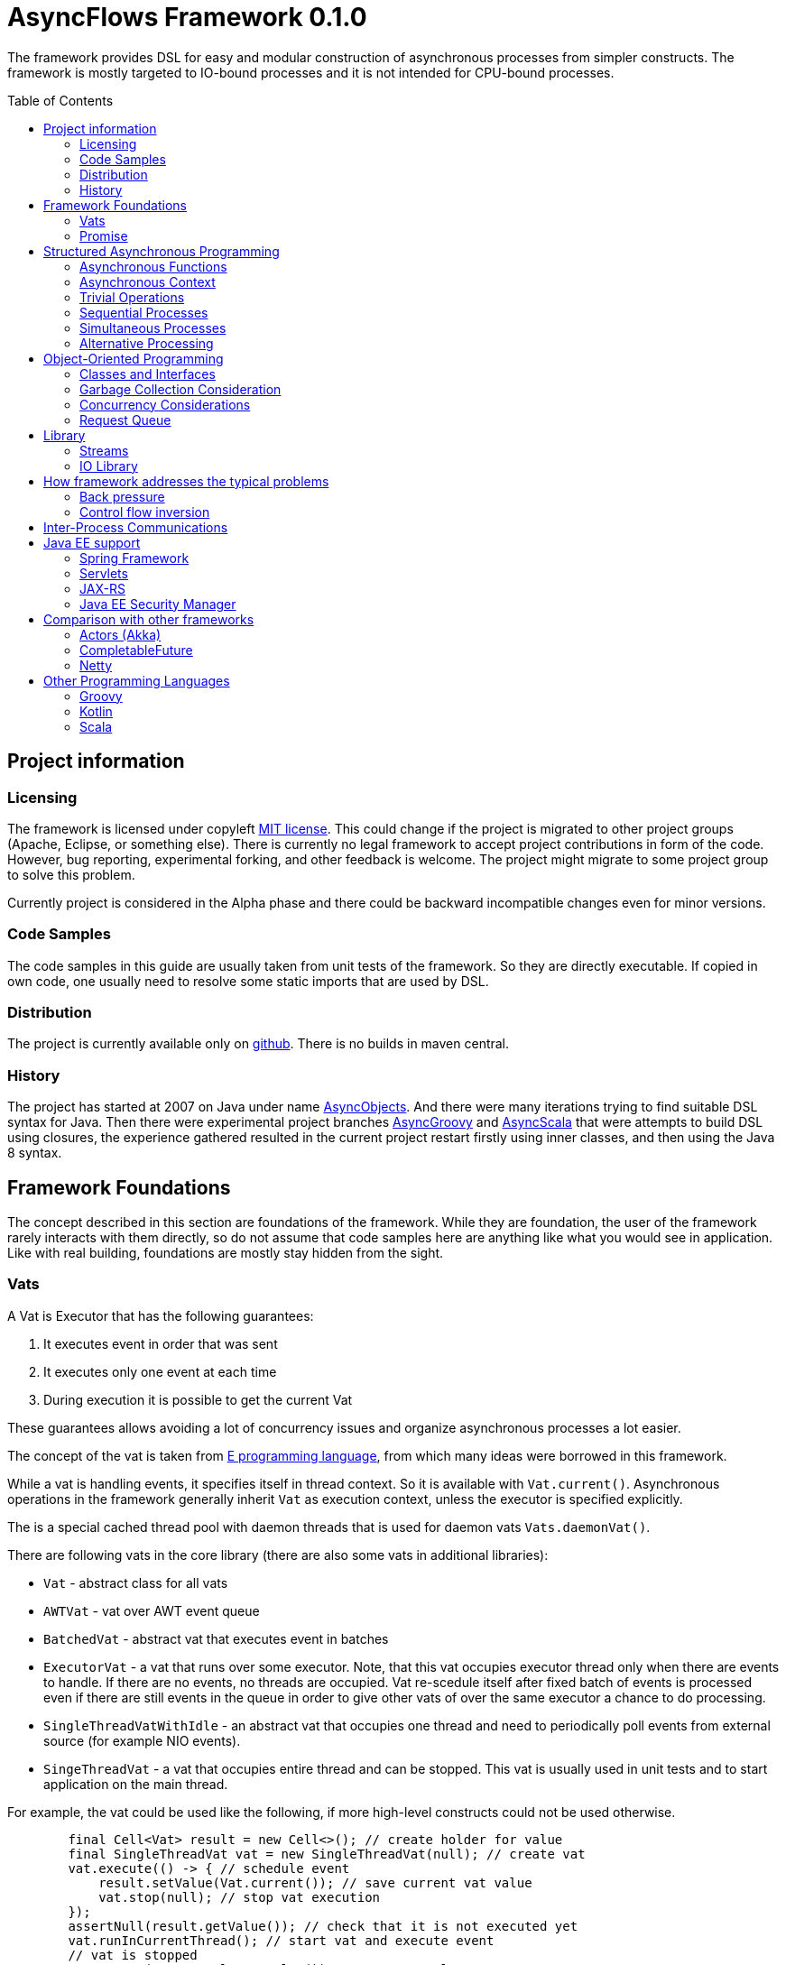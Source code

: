= AsyncFlows Framework 0.1.0
:toc:
:toc-placement!:

The framework provides DSL for easy and modular construction of asynchronous processes from simpler constructs.
The framework is mostly targeted to IO-bound processes and it is not intended for CPU-bound processes.

toc::[]

== Project information
=== Licensing

The framework is licensed under copyleft link:LICENSE.txt[MIT license]. This could change if the project
is migrated to other project groups (Apache, Eclipse, or something else). There is currently no legal
framework to accept project contributions in form of the code. However, bug reporting, experimental
forking, and other feedback is welcome. The project might migrate to some project group to solve this
problem.

Currently project is considered in the Alpha phase and there could be backward incompatible changes
even for minor versions.

=== Code Samples

The code samples in this guide are usually taken from unit tests of the framework. So they are directly
executable. If copied in own code, one usually need to resolve some static imports that are used by DSL.

=== Distribution

The project is currently available only on https://github.com/const/asyncflows[github].
There is no builds in maven central.

=== History

The project has started at 2007 on Java under name http://asyncobjects.sourceforge.net/[AsyncObjects].
And there were many iterations trying to find suitable DSL syntax for Java. Then there were experimental
project branches https://sourceforge.net/p/asyncobjects/asyncgroovy/ci/master/tree/[AsyncGroovy] and
https://sourceforge.net/p/asyncobjects/asyncscala/ci/master/tree/[AsyncScala] that were attempts
to build DSL using closures, the experience gathered resulted in the current project restart firstly
using inner classes, and then using the Java 8 syntax.

== Framework Foundations

The concept described in this section are foundations of the framework.
While they are foundation, the user of the framework rarely interacts 
with them directly, so do not assume that code samples here are anything
like what you would see in application. Like with real building,
foundations are mostly stay hidden from the sight. 

=== Vats

A Vat is Executor that has the following guarantees:

1. It executes event in order that was sent
2. It executes only one event at each time
3. During execution it is possible to get the current Vat

These guarantees allows avoiding a lot of concurrency issues and organize
asynchronous processes a lot easier.

The concept of the vat is taken from http://www.e-elang.org[E programming language], from which
many ideas were borrowed in this framework.

While a vat is handling events, it specifies itself in thread context. So it is available with `Vat.current()`. 
Asynchronous operations in the framework generally inherit `Vat` as execution context, unless the executor 
is specified explicitly.

The is a special cached thread pool with daemon threads that is used for daemon vats `Vats.daemonVat()`.

There are following vats in the core library (there are also some vats in additional libraries):

* `Vat` - abstract class for all vats
* `AWTVat` - vat over AWT event queue
* `BatchedVat` - abstract vat that executes event in batches
* `ExecutorVat` - a vat that runs over some executor. Note, that this vat occupies executor thread only when there
  are events to handle. If there are no events, no threads are occupied. Vat re-scedule itself after fixed batch 
  of events is processed even if there are still events in the queue in order to give other vats of over 
  the same executor a chance to do processing.
* `SingleThreadVatWithIdle` - an abstract vat that occupies one thread and need to periodically poll events 
  from external source (for example NIO events).
* `SingeThreadVat` - a vat that occupies entire thread and can be stopped. This vat is usually used in unit tests
  and to start application on the main thread.

For example, the vat could be used like the following, if more high-level constructs could not be used otherwise.  
```java
        final Cell<Vat> result = new Cell<>(); // create holder for value
        final SingleThreadVat vat = new SingleThreadVat(null); // create vat
        vat.execute(() -> { // schedule event
            result.setValue(Vat.current()); // save current vat value
            vat.stop(null); // stop vat execution
        });
        assertNull(result.getValue()); // check that it is not executed yet
        vat.runInCurrentThread(); // start vat and execute event
        // vat is stopped
        assertSame(vat, result.getValue()); // get vat value
```  

It is rarely needed to use vat directly. The typical cases are:
* Application setup
* Library or framework code

==== Default Vat

When an asynchronous context is needed, but it is not clear whether the current thread has one,
It is possible to use `Vat.defaultVat()` method, that return current vat, if it is present, 
or new daemon vat if it is not present. Differently from JDK, the default is a daemon vat instead 
for ForkJoin pool, because the framework is oriented on interaction with external services 
(that could block threads in some cases) rather than for CPU-bound computations.

=== Promise

`Promise` is similar in role to `CompletableFuture` that provides additional restrictions compared with 
`CompletableFuture`. It does not support `get()` operation directly to discourage it, and it does not 
permit changing result in midway.

A `Promise` could be wrapped into `CompletableFuture` and it could be created from any `CompletableStage` 
(including `CompletableFuture`), when it is needed to integrate with external services. Operations on 
`Promise` are created to encourage correct usage of it.

The promise outcome is represented by `Outcome` class that has `Failure` and `Success` subclasses.
If promise is not resolved, its outcome is null.

Linked with promise is `AResolver` interface, that could act as a listener to the promise, and also to specify 
outcome for `Promise`. Only other way to specify outcome for promise is to pass it to the constructor of promise.

There are three versions of method that adds listener to promise:

* `listenSync(AResolver)` - adds listener for `Promise` that is notified in the execution context 
  where promise is resolved. This method should be only used, if listener already has appropriate
  synchronizations or asynchronous event delivery implemented (for example, a resolver for other promise). 
* `listen(AResolver, Executor)` - adds listener for `Promise` that is notified in the context of executor.
* `listen(AResolver)` - adds listener for `Promise` that is notified in the context of default executor 
  where listener is registered.
  
There are also some utility methods on the promise that help its usage and contain some optimizations.

* `flatMap` - converts value when promise is successful with `AFunction` 
* `flatMapOutcome` - converts outcome when promise is resolved with `AFunction` 
* `map` - converts value when promise is successful with `Function`
* `mapOutcome` - converts outcome when promise is resolved with `Function` 

There are few more utility methods.

These functions are executed immediately, if result is available and with default execution context. 

The lambdas passed to these methods are executed in default execution context.

== Structured Asynchronous Programming

The core concept of the framework is asynchronous operation. *Asynchronous operation* is a sequence 
of logically grouped execution of the events in some events loops that that finish with
some outcome (or just finish for one-way operations).

Asynchronous operators are static methods that usually return `Promise` and start with prefix `a` 
(for example `aValue`). The operations are supposed to be imported using static import to form a DSL
in the programming language.

The structured programming constructs are inspired by combining ideas from two sources:

* http://www.e-elang.org[E programming language]
* https://en.wikipedia.org/wiki/Occam_(programming_language)[Occam programming language]

=== Asynchronous Functions

Most of operators expect lambdas are arguments. These function interfaces are located at package
`org.asyncflows.core.function`. These functions return `Promise`.

* `ASupplier` - the suppler interface (analog of `Supplier`)
* `AFunction` - the single argument function interface (analog of `Function`) 
* `AFunction2` - the two argument function interface (analog of `BiFunction`)
* `AFunction3` - the three argument function interface
* `AFunction4` - the four argument function interface

=== Asynchronous Context

While much of the framework functionality is able to work w/o current vat, it is best to provide a context
vat. The most simple way to do so is using AsyncContext class to create temporary local context to implement
some operation.

```java
Integer i = doAsync(() -> aValue(42));
assertEquals(42, i);
``` 
The operation above creates `SingeThreadedVat`, run it on current thread, and then stops vat when `CompletableStage`
is done with success or failure. If it is done with success, operation exits with value, otherwise it throws
`AsyncExecutionException`.

=== Trivial Operations

Trivial operations are just different way to construct promise. Generally, the code should not need to create
promise directly, except for few DSL cases. Use promise construction operation instead. All these trivial
operations are implemented in `Promise` class as they are mostly factory methods for it.

```java
aValue(42) // resolved promise that holds specified value
aFailure(new NullPointerException) // failed promise
aNull() // promise holding null
aVoid() // null promise with Void type.
aTrue() // promise holding true
aFalse() // promise holding false
aResolver(r -> r.accept(null, new NullPointerException())) // return promise, and to some things with resolver in body
aNow(()->aValue(a * b)) // evaluate body and return promise (if body failed, return failed promise)
aLater(()->aValue(a * b)) // evaluate on later turn in default vat
aLater(vat, ()->aValue(a * b)) // evaluate on later turn in the specified vat
aNever() // the process that never ends
```

Note, `aNow` looks like useless operation, but it is actually used quite often. In many cases when constructing
asynchronous operations, throwing an error is not acceptable behaviour because some listeners are not added
and so on.

=== Sequential Processes

All sequential controls method now require that they should be running in the context of the vat.

==== aSeq Operator

The operator `aSeq` is basic way ot organize actions sequentially.
This operator is basically builder for sequential action. The building process starts with the initial 
action provided as `ASupplier`. Then it is continued with the following methods:

* `map(AFunction<T, N>)` - map the current result using provided function. The action is executed only 
  if previous action was success. 
* `thenDo(ASupplier<N>)` - discard the result and execute action instead. This method is useful if 
  the current result is not needed (for example it is of type Void).
* `failed(AFunction<T, AThrowable>)` - if one of previous actions failed, this method is executed, otherwise 
  it is skipped. There might be more than one `failed(...)` method in the chain.
* `mapOutcome(AFunction<N, Outcome<T>)` - this method is always invoked after block, it maps outcome of operation
  (whether if is failure or success). This method is combination of `failed()` and `map()`.
* `listen(AResolver<T>)` - this is an utility callback is that used mostly for debugging purposes. This operation
  could not be last.
  It just adds listener to promise returned from previous operations. 
* `finallyDo(ASupplier<Void>)` - this method is always invoked after block, it acts like finally clause in Java 
  try statement. It should be used mostly for clean up. This statement should be always last, and it terminates
  building process.
* `finish()` - finish building and start process. 

The following test demonstrate its usage:
```java
        final ArrayList<Integer> list = new ArrayList<>();
        final int rc = doAsync(() ->
                aSeq(() -> {
                    list.add(1);
                    return aValue(1);
                }).map(value -> {
                    list.add(value + 1);
                    throw new IllegalStateException();
                }).thenDo(() -> {
                    // never called
                    list.add(-1);
                    return aValue(-1);
                }).failed(value -> {
                    assertEquals(IllegalStateException.class, value.getClass());
                    list.add(3);
                    return aValue(42);
                }).finallyDo(() -> {
                    list.add(4);
                    return aVoid();
                }));
        assertEquals(42, rc);
        assertEquals(Arrays.asList(1, 2, 3, 4), list);
```

There are also the following suffixes possible:
* `Last` - the function is combination of function w/o suffix, and `finish()` operation.    


==== Simple Loops

The simplest loop is `aSeqWhile`. This loop is executed while its body returns true.
```java
        final int rc = doAsync(() -> {
            final int[] sum = new int[1];
            final int[] current = new int[1];
            return aSeqWhile(() -> {
                sum[0] += current[0];
                current[0]++;
                return aBoolean(current[0] <= 4);
            }).thenFlatGet(() -> aValue(sum[0]));
        });
        assertEquals(10, rc);
```

There is also the `Maybe` type in the framework that represent the optional value. Differently from Java `Optional`,
the `Maybe` type could hold any value including null value. It also could be serialized, passed as parameter etc.

It is possible to iterate until the value is available with this aSeqUntilValue loop.

```java
        final int rc = doAsync(() -> {
            final int[] sum = new int[1];
            final int[] current = new int[1];
            return aSeqUntilValue(() -> {
                sum[0] += current[0];
                current[0]++;
                return current[0] <= 4 ? aMaybeEmpty() : aMaybeValue(sum[0]);
            });
        });
        assertEquals(10, rc);
```

==== Collections Loops

It is possible to iterate over collections using iterator^

```java
        final int rc = doAsync(() -> {
            final int[] sum = new int[1];
            return aSeqForUnit(Arrays.asList(0, 1, 2, 3, 4), value -> {
                sum[0] += value;
                return aTrue();
            }).thenFlatGet(() -> aValue(sum[0]));
        });
        assertEquals(10, rc);
```

It is also possible to supply iteration values to collector, but in that case it is not possible
to abort the loop:

```java
        final int rc = doAsync(() ->
                aSeqForCollect(Stream.of(1, 2, 3, 4),
                        e -> aValue(e + 1),
                        Collectors.summingInt((Integer e) -> e))
        );
        assertEquals(14, rc);
```


The more advanced collection processing could be done by the stream framework.

=== Simultaneous Processes

Sequential execution is not that interesting in asynchronous context. More interesting is case
when asynchronous operations overlap. And it could happen in the context of the same event loop.
AsyncFlows provides a number of methods to organize simultaneous asynchronous activity.

==== aAll Operator

The simplest form is aAll operator. The operator starts all its branches on the current vat
on the current turn and executes `map(...)` operation when all branches are finished. If some branch
thrown exception, the operator throws an error, but it will still wait for all branches to complete.

```java
        final Tuple2<String, Integer> rc = doAsync(() ->
                aAll(
                        () -> aValue("The answer")
                ).and(
                        () -> aLater(() -> aValue(42))
                ).map((a, b) -> aValue(Tuple2.of(a, b))));
        assertEquals(Tuple2.of("The answer", 42), rc);
```

It is possible to return tuple from all arguments directly using `Last` suffix on the last branch.

```java
        final Tuple2<String, Integer> rc = doAsync(() ->
                aAll(
                        () -> aValue("The answer")
                ).andLast(
                        () -> aLater(() -> aValue(42))
                ));
        assertEquals(Tuple2.of("The answer", 42), rc);
```

==== Processing Collections

Basic operation for iterating collection, streams, and iterators is `aAllForCollect` operators.

```java
        final int rc = doAsync(() ->
                aAllForCollect(Stream.of(1, 2, 3, 4),
                        e -> aValue(e + 1),
                        Collectors.summingInt((Integer e) -> e))
        );
        assertEquals(14, rc);
```
It process all branches in interleaving on the current event loop. Then summarize them 
using supplied collector.

The more advanced collection processing could be done by the stream framework.

==== Parallel Processes

If `aAll` is replaced with `aPar` in the previous section, then we will get parallel operations 
provided by the framework. By default, the each branch is executed on the own new daemon vat.
But is possible to customize execution by providing an implementation of ARunner interface.

```java
        final Tuple2<String, Integer> rc = doAsync(() ->
                aPar(
                        () -> aValue("The answer")
                ).and(
                        () -> aLater(() -> aValue(42))
                ).map((a, b) -> aValue(Tuple2.of(a, b))));
        assertEquals(Tuple2.of("The answer", 42), rc);
```

This is applicable to all other `aAll` operators. 

=== Alternative Processing

The alternative processing is done using `aAny` operator. This operator starts all branches on the current
turn and waits for for the first branch to complete with error or success. The `aAny` operator is intended 
for error handling and querying alternative sources of information.

```java
        int value = doAsync(() ->
                aAny(
                        () -> aLater(() -> aValue(1))
                ).orLast(
                        () -> aValue(2)
                )
        );
        assertEquals(2, value);
        try {
            doAsync(() ->
                    aAny(
                            () -> aLater(() -> aValue(1))
                    ).orLast(
                            () -> aFailure(new RuntimeException())
                    )
            );
            fail("Unreachable");
        } catch (AsyncExecutionException ex) {
            assertEquals(RuntimeException.class, ex.getCause().getClass());
        }
```
 
 
There is also execution mode that the `aAny` operator tries to wait for successful result if possible.

```java
        int value = doAsync(() ->
                aAny(true,
                        () -> aLater(() -> aValue(1))
                ).orLast(
                        () -> aFailure(new RuntimeException())
                )
        );
        assertEquals(1, value);
```

The other feature of aAny operator is handling of the branches that did not reach output of `aAny` operator.
This is important when the `aAny` operator opens resources that are required to be closed. Or when exceptions
from failed branches need to be logged.

The sample below demonstrates usage of `suppressed(...)` and `suppressedFailure(...)` that could be used to
receive the abandoned results.  

```java
        Tuple3<Integer, Throwable, Integer> t = doAsync(
                () -> {
                    Promise<Throwable> failure = new Promise<>();
                    Promise<Integer> suppressed = new Promise<>();
                    return aAll(
                            () -> aAny(true,
                                    () -> aLater(() -> aValue(1))
                            ).or(
                                    () -> aValue(2)
                            ).or(
                                    () -> aFailure(new RuntimeException())
                            ).suppressed(v -> {
                                notifySuccess(suppressed.resolver(), v);
                            }).suppressedFailureLast(ex -> {
                                notifySuccess(failure.resolver(), ex);
                            })
                    ).and(
                            () -> failure
                    ).andLast(
                            () -> suppressed
                    );
                }
        );
        assertEquals(2, t.getValue1().intValue());
        assertEquals(RuntimeException.class, t.getValue2().getClass());
        assertEquals(1, t.getValue3().intValue());

```

==== Fail-fast

The `FailFast` utility class is an application of the `aAny` operator.

In some cases it is needed to fail the entire process if some operation has failed.
For example, if one asynchronous operation has already failed, the related operations
need also fail.

For that purpose, framework contains FailFast utility class. The class monitor results
of operations.

Sometimes, an operation returns the resource that require cleanup (for example open connection).
In that case ignoring resource is not a valid option. For that purpose there is cleanup operation.

Let's consider a case when we have some consumer and some provider of values. For that purpose,
we will use queue components, that will be explained later in that guide. We will assume that provider
fail, so consumer might fail to receive expected value that would terminate processing. In that case,
we would like to consumer to fail as well. For example:

```java
        ArrayList<Integer> list = new ArrayList<>();
        doAsync(() -> {
            SimpleQueue<Integer> queue = new SimpleQueue<>();
            FailFast failFast = new FailFast();
            return aAll(
                    // () -> aSeqWhile(() -> queue.take().map(t -> {
                    () -> aSeqWhile(() -> failFast.run(queue::take).map(t -> {
                        if (t == null) {
                            return false;
                        } else {
                            list.add(t);
                            return true;
                        }
                    }))
            ).andLast(
                    () -> aSeq(
                            () -> queue.put(1)
                    ).thenDo(
                            () -> queue.put(2)
                    ).thenDo(
                            // pause
                            () -> aSeqForUnit(rangeIterator(1, 10), t -> aLater(() -> aTrue()))
                    ).thenDoLast(
                            () -> failFast.run(() -> aFailure(new RuntimeException()))
                    )
            ).mapOutcome(o -> {
                assertTrue(o.isFailure());
                assertEquals(RuntimeException.class, o.failure().getClass());
                return true;
            });
        });
        assertEquals(Arrays.asList(1, 2), list);
```
If we do queue reading like in commented out line, the test will hang up, because the consumer will never
receive the value, because supplier failed. But in uncommented line, we wrap call to `queue.take()` into
fail-fast runner. This allows us to fail all executions of fail-fast that are active or will be active.
Inside the call of `failFast.run(...)` there is any operator against common promise, if any of the 
`failFast.run(...)` fails, that promise fails as well. Otherwise it stays in unresolved state.

== Object-Oriented Programming

As we have seen in previous section, the framework support rich set of asynchronous operators that
support functional and structured asynchronous programming. And the framework also supports creation 
of asynchronous components, so normal object-oriented programming could be used as well.

=== Classes and Interfaces

The asynchronous interface is normal Java interface that has methods that return Promise or void.
The other types of methods could present on the interface, but they will not be supported by runtime
and they will throw an exception. Lets consider a simple Queue interface:

```java
public interface ATestQueue<T> {
    Promise<T> take();
    void put(T element);
}
```

The method `put(...)` is one way, the method is one-way is just for demonstration here. AQueue component
in the library returns Promise<Void> because there might be errors on put operations.  
And the method `take()` returns the `Promise` as it might need to wait until some value 
is available. By convention, the interface names start with 'A' to indicate that is asynchronous 
interface.    

```java
public class TestQueue<T> implements ATestQueue<T>, NeedsExport<ATestQueue<T>> {
    private final Deque<T> elements = new LinkedList<>();
    private final Deque<AResolver<T>> resolvers = new LinkedList<>();

    private void invariantCheck() {
        // checks that queue invariant holds
        if(!elements.isEmpty() && !resolvers.isEmpty()) {
            throw new RuntimeException("BUG: one of the collections should be empty");
        }
    }

    @Override
    public Promise<T> take() {
        invariantCheck();
        if (elements.isEmpty()) {
            return aResolver(r -> {
                resolvers.addLast(r);
            });
        } else {
            return aValue(elements.removeFirst());
        }
    }

    @Override
    public void put(final T element) {
        invariantCheck();
        if (resolvers.isEmpty()) {
            elements.addLast(element);
        } else {
            notifySuccess(resolvers.removeFirst(), element);
        }
    }

    @Override
    public ATestQueue<T> export(final Vat vat) {
        return ObjectExporter.export(vat, this);
    }
}
```

The basic idea of the implementation is that we have two queues, queue of values and queue of waiters for value.
Only one of the queues could contain values at the same time.

The method `take()` just returns the value if value is available, but if value is not available, it returns not resolved
promise and saves resolver to queue of resolvers.

The method `put(...)` checks if there is some resolver and if there is, the waiter is notified and value 
is supplied to requester. Otherwise, the value is saved. If invariant of put method fails, the error will be logged
by AsyncFlows framework, but caller will not receive it. This is why one-way methods should be generally avoided.

The class also implements interface `NeedsExport`. This interface indicates that class is not safe to use outside 
of the vat and it should be generally exported. The basic exporter is ObjectExporter, but some classes implement
optimized exporters now. The current implementation uses reflection, but runtime code generation is planned for
future. The method export, exports class to runtime.

The exporter could be written manually, and would look like this:

```java
    public static <T> ATestQueue<T> exportTestQueue(final ATestQueue<T> service, final Vat vat) {
        return new ATestQueue<T>() {
            @Override
            public Promise<T> take() {
                return aLater(vat, () -> service.take());
            }

            @Override
            public void put(T element) {
                aSend(vat, () -> put(element));
            }
        };
    }
``` 

Let's test this method:

```java
        final int rc = doAsync(() -> {
            final ATestQueue<Integer> queue = new TestQueue<Integer>().export();
            return aAll(() -> aSeqForUnit(rangeIterator(0, 10), i -> {
                queue.put(i + 1);
                return aTrue();
            })).and(() -> aSeqForCollect(rangeIterator(0, 10),
                    i -> queue.take(),
                    Collectors.summingInt((Integer i) -> i))
            ).selectValue2();
        });
        assertEquals((11 * 10) / 2, rc);
```
=== Garbage Collection Consideration

The framework objects are generally garbage collected by Java. There is no need to perform explicit cleanup
for them, if they do not hold any sensitive resources like IO streams.

The object is prevented from garbage collection in the following cases:

* There is a direct reference to object or its proxy
* There is an event on the queue that references the object
* There is listener registered to some uncompleted promise, that is held by external listener.
  This usually means that there is some asynchronous operation is in progress.
  
Generally, the rules for garbage collection are the same as for normal Java code. But we also need
to consider promise chains as call stack. So references held by promises should be considered as
stack references to objects.

The vat object is shared between many AsyncFlows objects and asynchronous operators. The Vat might 
need to be stopped. But this usually apply to Vats that occupy thread like `SelectorVat` or `SingleThreadVat`.
Even for these vats starting/stopping is handled by the utility methods `doAsync(...)` 
and `SelectorVatUtil.run(...)`.

=== Concurrency Considerations

It is assumed that asynchronous operations do not invoke blocking functionality. So many simultaneous asynchronous
operations will safely take their turns on the single queue. However, it is not always so as some operations
require calls of non-asynchronous API or to perform CPU-intensive operations.

CPU-bound operations should be generally delegated to the ForkJoin pool (`aForkJoinGet(...)`). 
IO-bound synchronous operations should be delegated to daemon thread pool (`aDaemonGet(...)`). 
If you are in doubt, just send it to daemon pool. There are helps that start operations on 
corresponding pools using vats. These operations do not establish asynchronous context
on corresponding pools, so they are quite lightweight and suitable to invocation of some 
synchronous method.

If asynchronous context need to be established, it is better to use `aLater(Vats.daemonVat(), ...)`
or `aLater(Vats.forkJoinVat(), ...)`. These operations will create a new vats that runs over corresponding
pools. 

=== Request Queue

In the queue sample, the asynchronous operations are written in the way, that no new problems will happen if 
method will be called before some previous method finishes. In Java synchronous code this is usually handled
by synchronized framework. In this framework similar functionality is provided by `RequestQueue`. Biggest difference
from Java synchronization is that nested invocations of request queue are blocked.

The basic method of `RequestQueue` is `run(ASupplier<T>)`, this method has some utility variants like 
`runSeqWhile(...)`. This method executes method if request queue is empty and no method is executing 
currently, and suspends execution putting it to the queue if there is some execution in progress. 
So it is some kind of private event queue, but more flexible. There are also suspend/resume utility methods 
that are analogs of Java wait/notify.   

As example, lets consider `Semaphore` implementation similar to Java `Semaphore` class.

```java
public interface ASemaphore {
    void release(int permits);
    void release();
    Promise<Void> acquire();
    Promise<Void> acquire(int permits);
}
```

The class in the library is implemented like the following:

```java
public final class Semaphore implements ASemaphore, NeedsExport<ASemaphore> {
    private final RequestQueue requests = new RequestQueue();
    private int permits;

    public Semaphore(final int permits) {
        this.permits = permits;
    }

    @Override
    public void release(final int releasedPermits) {
        if (releasedPermits <= 0) {
            return;
        }
        permits += releasedPermits;
        requests.resume();
    }

    @Override
    public void release() {
        release(1);
    }

    @Override
    public Promise<Void> acquire() {
        return acquire(1);
    }

    @Override
    public Promise<Void> acquire(final int requestedPermits) {
        if (requestedPermits <= 0) {
            return aFailure(new IllegalArgumentException("The requestedPermits must be positive: " + requestedPermits));
        }
        return requests.runSeqWhile(() -> {
            if (requestedPermits <= permits) {
                permits -= requestedPermits;
                return aFalse();
            } else {
                return requests.suspendThenTrue();
            }
        });
    }

    @Override
    public ASemaphore export(final Vat vat) {
        return UtilExporter.export(vat, this);
    }
}
```

The method `acquire(...)` needs to be ordered to implement FIFO ordering. Some parts of the method 
do not need to be protected, and we can check input as we please. The rest of method is protected loop.
In the loop we check if there are permits available, and if they are, we just stop loop and this cause promise
returned by run method to resolve as well. But if they are not available, we suspend execution, and we repeat
operation when suspend ends.

The operation `release(...)` does not need to be ordered. So it is not protected by request queue. The release method
invokes `requests.resume()` to notify `acquire(...)` requests that new permits were added. The promise returned from
suspend resolves on it, and the acquire loop continues. New amount of permits might be sufficient or not. 
It is decided in the context of the acquire operation. If there is no acquire operation pending, 
the resume operation is doing nothing.   

Let's see how it works in test:

```java
        final ArrayList<Integer> result = new ArrayList<>();
        final Void t = doAsync(() -> {
            final ASemaphore semaphore = new Semaphore(0).export();
            //noinspection Convert2MethodRef
            return aAll(() ->
                            aSeq(
                                    () -> semaphore.acquire().listen(o -> result.add(1))
                            ).thenDo(
                                    () -> semaphore.acquire(3).listen(o -> result.add(2))
                            ).thenDoLast(
                                    () -> semaphore.acquire().listen(o -> result.add(3))
                            )
            ).andLast(() ->
                    aSeq(
                            () -> aForRange(0, 10).toVoid()
                    ).thenDo(() -> {
                        result.add(-1);
                        semaphore.release(2);
                        return aVoid();
                    }).thenDo(
                            () -> aForRange(0, 10).toVoid()
                    ).thenDo(() -> {
                        result.add(-2);
                        semaphore.release();
                        return aVoid();
                    }).thenDo(
                            () -> aForRange(0, 10).toVoid()
                    ).thenDoLast(() -> {
                        result.add(-3);
                        semaphore.release(3);
                        return aVoid();
                    })).toVoid();
        });
        assertSame(null, t);
        assertEquals(Arrays.asList(-1, 1, -2, -3,  2, 3), result);
```  

== Library

=== Streams

Streams library is similar to Java stream library, but there are some key differences. The first obvious difference 
is that asynchronous streams provide asynchronous stream access operations. The second difference is API design.

==== Pull Streams

Asynchronous streams provide two lean interfaces and there is no intention to provide additional operations here.

```java
public interface AStream<T> extends ACloseable {
    Promise<Maybe<T>> next();
}

public interface ASink<T> extends ACloseable {
    Promise<Void> put(T value);
    Promise<Void> fail(Throwable error);
    Promise<Void> finished();
}
```

The stream operations like map, flatMap, filter, and others are provided by stream builders. Work with StreamBuilder
typically starts with some `AsyncStreams` class method like `aForRange` or `aForStream`. Stream building starts 
in `pull` mode. So all elements will be processed sequentially. The stream builder supports typical stream operations
like `map`, `filter`, `flatMap`, `leftFold`, and `collect`. These operations accept asynchronous operations instead of 
synchronous ones.

```java
        final int rc = doAsync(() ->
                aForRange(0, 11)
                        .filter(i -> aBoolean(i % 2 == 0))
                        .map(i -> aValue(i / 2))
                        .collect(Collectors.summingInt(e -> e))
        );
        assertEquals(15, rc);
```
Some methods also have `Sync` variant that accept Java functional interfaces.

```java
        final int rc = doAsync(() ->
                aForRange(0, 11)
                        .filterSync(i -> i % 2 == 0)
                        .mapSync(i -> i / 2)
                        .collect(Collectors.summingInt(e -> e))
        );
        assertEquals(15, rc);
``` 

It is also possible to specify processing window. This window is basically prefetch buffer
for sequential stream. If several stages take long time, it is reasonable to start processing
next records at advance up to specified limit. The example below specifies that exactly one element
is prefetched. The sample is also shows usage of `process(...)` method that could be used to implement
reusable parts of processing pipeline

```java
        final Function<StreamBuilder<Integer>, StreamBuilder<Integer>> delay =
                s -> s.map(a -> aForRange(0, 10).toVoid().thenValue(a));
        List<Integer> result = new ArrayList<>();
        final int rc = doAsync(() ->
                aForRange(0, 10)
                        .filter(i -> aBoolean(i % 2 == 0))
                        .mapSync(a -> {
                            result.add(a);
                            return a;
                        })
                        .window(1)
                        .process(delay)
                        .mapSync(a -> {
                            result.add(-a);
                            return a;
                        })
                        .map(i -> aValue(i / 2))
                        .collect(Collectors.summingInt(e -> e))
        );
        assertEquals(10, rc);
        assertEquals(Arrays.asList(0, 2, -0, 4, -2, 6, -4, 8, -6, -8), result);
```

==== 'All' Streams

The all stream process values in the same way, but the difference is that all steps between `.all()` call
and final processing of values (or switch to `pull()`) are always processed, even in case of failures. This allows
to ensure processing of group of objects even in case of failures. For example, to close a collection of streams,
even if close operation on some of them fail.

Like for `aAll*` operators, the processing done is parallel for all elements. However, it is possible to limit 
amount of parallel processing using `.window(n)` call. In that case only several elements will be processed 
at the same time. This might be useful if the task is taxing on resources.

```java
        final int rc = doAsync(() ->
                aForRange(0, 11)
                        .all(2)
                        .filterSync(i -> i % 2 == 0)
                        .mapSync(i -> i / 2)
                        .collect(Collectors.summingInt(e -> e))
        );
        assertEquals(15, rc);
```

Note, while each stage is parallel, the current implementation waits until previous element was passed 
to next stage before passing element to next stage. This might introduce delays to processing, 
but maintain the same order as pull stream processing. More optimized solution might be developed later. 

==== Working with resources

Stream is closeable resource, and it is possible to work with stream and other closeable resources with
`aTry` statement similar to Java language `try` statement. The try statement accepts resource references,
promises for resource references, and actions that open resources. Then it closes resource after 
it has been used. Let's define a simple resource.

```java
    public static class SampleResource implements ACloseable, NeedsExport<ACloseable> {
        private final Cell<Boolean> closed;

        public SampleResource(final Cell<Boolean> closed) {
            this.closed = closed;
        }

        @Override
        public Promise<Void> close() {
            closed.setValue(true);
            return aVoid();
        }

        @Override
        public ACloseable export(final Vat vat) {
            return () -> ResourceUtil.closeResource(vat, SampleResource.this);
        }
    }
```

This resource just support close action. Also, to support work with resources there are classes 
CloseableBase and ChainedCloseableBase that simplify creating resource wrappers. Now, we could try
different options of working with resources:

```java
        final Cell<Boolean> r1 = new Cell<>(false);
        final Cell<Boolean> r2 = new Cell<>(false);
        final Cell<Boolean> r3 = new Cell<>(false);
        doAsync(() -> aTry(
                () -> aValue(new SampleResource(r1).export())
        ).andChain(
                value -> aValue(new SampleResource(r2).export())
        ).andChainSecond(
                value -> aValue(new SampleResource(r3).export())
        ).run((value1, value2, value3) -> aVoid()));
        assertTrue(r1.getValue());
        assertTrue(r2.getValue());
        assertTrue(r3.getValue());
```

Up to three resources could opened with one `aTry` operator. However, it is also possible
to nest `aTry` operators, so previously opened resources are accessible in lexical scope.

=== IO Library

==== Core IO

The IO library is also built upon lean interfaces and different operations built upon it.
The following are core interfaces of the library:

```java
public interface AInput<B extends Buffer> extends ACloseable {
    Promise<Integer> read(B buffer);
}
public interface AOutput<B extends Buffer> extends ACloseable {
    Promise<Void> write(B buffer);
    Promise<Void> flush();
}
public interface AChannel<B extends Buffer> extends ACloseable {
    Promise<AInput<B>> getInput();
    Promise<AOutput<B>> getOutput();
}
```

As you could see, these interfaces are suitable for both character IO and 
byte IO. Some operations that work with these interfaces are 
[generic](asyncflows-io/src/main/java/org/asyncflows/io/IOUtil.java).

The following functionality is supported out of the box:

* Character encoding(link:asyncflows-io/src/main/java/org/asyncflows/io/text/DecoderInput.java[DecoderInput])
   / decoding(link:asyncflows-io/src/main/java/org/asyncflows/io/text/EncoderOutput.java[EncoderOutput])
* Digesting (link:asyncflows-io/src/main/java/org/asyncflows/io/util/DigestingInput.java[DigestingInput]) and
  link:asyncflows-io/src/main/java/org/asyncflows/io/util/DigestingOutput.java[DigestingOutput])
* GZip (link:asyncflows-io/src/main/java/org/asyncflows/io/util/DigestingInput.java[GZipInput]) and
  link:asyncflows-io/src/main/java/org/asyncflows/io/util/DigestingOutput.java[GZipOutput]),
  Deflate (link:asyncflows-io/src/main/java/org/asyncflows/io/util/DeflateOutput.java[DeflateOutput]),
  and Inflate (link:asyncflows-io/src/main/java/org/asyncflows/io/util/InflateInput.java[InflateInput])
* Utility streams
* Synchronous stream link:asyncflows-io/src/main/java/org/asyncflows/io/adapters[adapters].

==== Network Library

There are two implementations of socket library based on traditional blocking sockets and selector library.
The later an implementation based on asynchronous sockets is planned to be tested.

Implementation based on traditional blocking sockets API sometimes hangs on Windows, so it is not recommended to use
if runtime also supports selector sockets. This implementation is left only backward compatibility with non-complete 
Java runtimes. 

The sockets are just byte channels with few additional operators, and they support the same operations.
But there are few additional operations.

```java
public interface ASocket extends AChannel<ByteBuffer> {
    Promise<Void> setOptions(SocketOptions options);
    Promise<Void> connect(SocketAddress address);
    Promise<SocketAddress> getRemoteAddress();
    Promise<SocketAddress> getLocalAddress();
}
public interface AServerSocket extends ACloseable {
    Promise<SocketAddress> bind(SocketAddress address, int backlog);
    Promise<SocketAddress> bind(SocketAddress address);
    Promise<Void> setDefaultOptions(SocketOptions options);
    Promise<SocketAddress> getLocalSocketAddress();
    Promise<ASocket> accept();
}
public interface ASocketFactory {
    Promise<ASocket> makeSocket();
    Promise<AServerSocket> makeServerSocket();
    Promise<ADatagramSocket> makeDatagramSocket();
}
public interface ADatagramSocket extends ACloseable {
    Promise<Void> setOptions(SocketOptions options);
    Promise<Void> connect(SocketAddress address);
    Promise<Void> disconnect();
    Promise<SocketAddress> getRemoteAddress();
    Promise<SocketAddress> getLocalAddress();
    Promise<SocketAddress> bind(SocketAddress address);
    Promise<Void> send(ByteBuffer buffer);
    Promise<Void> send(SocketAddress address, ByteBuffer buffer);
    Promise<SocketAddress> receive(ByteBuffer buffer);
}
``` 

These interfaces could be used in the way similar to traditional synchronous code.
See link:asyncflows-io/src/test/java/org/asyncflows/io/net/samples/EchoServerSample.java[echo server]
and link:asyncflows-io/src/test/java/org/asyncflows/io/net/samples/EchoClientSample.java[echo client]
as examples.


==== TLS support

TLS implementation relies on Java SSLEngine for asynchronous processing, so it follows all restrictions
enforced by it. Note, SSL protocols are not not supported by Java's SSLEngine anymore, so the framework
stick with TLS name.

The TLS implementation is just a ASocketFactory that wraps other socket factory. Interfaces are the same 
as for sockets with two additional operations on the socket:

```java
public interface ATlsSocket extends ASocket {
    Promise<Void> handshake();
    Promise<SSLSession> getSession();
}
``` 
First one allows initiating handshake, the second one allows accessing session and examining certificates.

There are no TLS related parameters on TlsSocket factory, instead there are a factory methods for SSLEngine
which allow configuring needed parameters for SSLEngine before using it in the processing:

```java
public class TlsSocketFactory implements ASocketFactory, NeedsExport<ASocketFactory> {
    public void setServerEngineFactory(final AFunction<SocketAddress, SSLEngine> serverEngineFactory) {
       ...
    }
    public void setClientEngineFactory(final AFunction<SocketAddress, SSLEngine> clientEngineFactory) {
        ...
    }
}
```
These factories need to configure TLS parameters basing on SocketAddress. It is expected, that different
TlsSocketFactory instances will be used for different security contexts. 

==== HTTP 1.1 support

The framework provides experimental support for HTTP 1.1 protocol on client and server side.
The code is currently more like low-level protocol implementation rather than ready to use
application server. The neither side is finished, but it could be experimented with. 
HTTPS is not implemented at the moment.

See [unit test](asyncflows-protocol-http/src/test/java/org/asyncflows/protocol/http/core)
for sample code.

== How framework addresses the typical problems

=== Back pressure

Many asynchronous libraries have a back pressure problem. When one source of data provides more 
data than consumer might consume. Some frameworks did not had a solution for the problem 
(like Netty before 4.0), some introduce unnatural solutions like disabling/enabling reading
(like Vert.x and modern Netty), some hide it inside framework (like Akka), or provide a separate
event listeners for channels (like Apache HttpCore Async 5.x). 

However, there is no such problem with synchronous io in Java, as streams block if nothing 
could be written to it:

```java
long length = 0;
byte[] b = new byte[4096]
while(true)  {
   int c = in.read(b)
   if(c < 0) {
      break;
   }
   length += c;
   out.write(b, 0, c);
}
return length;
```
That is practically all. Back pressure propagates naturally via blocking. No more data will be read,
if write is not complete. If there is error, it will be propagated to caller.

The framework provides practically the same approach. There is no explicit backpressure control. 
The output stream is accepting request, and return to caller when it is finished processing it, 
including sending data to downstream.

```java
    public final Promise<Long> copy(final AInput<ByteBuffer> input, final AOutput<ByteBuffer> output, int bufferSize) {
        ByteBuffer buffer = ByteBuffer.allocate(bufferSize);
        final long[] result = new long[1];
        return aSeqWhile(
                () -> input.read(buffer).flatMap(value -> {
                    if (isEof(value)) {
                        return aFalse();
                    } else {
                        result[0] += +value;
                        buffer.flip();
                        return output.write(buffer).thenFlatGet(() -> {
                            buffer.compact();
                            return aTrue();
                        });
                    }
                })
        ).thenGet(() -> result[0]);
    }
```

There are more code as asynchronous operations need to be handled and working with buffers is more complex 
than with arrays, but still it is very similar to what is written for synchronous streams.

Such way of handling back pressure does not necessary limit parallelism. It is possible to use features of the
framework to ensure that reads and writes are done in parallel when it makes sense.

```java
    public static Promise<Long> copy(final AInput<ByteBuffer> input, final AOutput<ByteBuffer> output, int buffers, int bufferSize) {
        final SimpleQueue<ByteBuffer> readQueue = new SimpleQueue<>();
        final SimpleQueue<ByteBuffer> writeQueue = new SimpleQueue<>();
        final FailFast failFast = failFast();
        for (int i = 0; i < buffers; i++) {
            readQueue.put(ByteBuffer.allocate(bufferSize));
        }
        final long[] result = new long[1];
        return aAll(
                () -> aSeqWhile(
                        () -> failFast.run(readQueue::take).flatMap(
                                b -> failFast.run(() -> input.read(b)).flatMap(c -> {
                            if (isEof(c)) {
                                writeQueue.put(null);
                                return aFalse();
                            } else {
                                result[0] += c;
                                writeQueue.put(b);
                                return aTrue();
                            }
                        }))
                )
        ).and(
                () -> aSeqWhile(
                        () -> failFast.run(writeQueue::take).flatMap(b -> {
                            if(b == null) {
                                return aFalse();
                            } else {
                                b.flip();
                                return failFast.run(() -> output.write(b)).thenGet(() -> {
                                    b.compact();
                                    readQueue.put(b);
                                    return true;
                                });
                            }
                        })
                )
        ).map((a, b) -> aValue(result[0]));
    }
```
In the provided sample, the read operation uses buffers to read when available, and writes when buffer with 
data is available. So if writes are slower or reads are slower, the algorithm will adapt to the speed. This
algorithm makes sense with no more than four buffers, as one buffer is for reading, one for writing, and two
are in flight over the queue.

=== Control flow inversion

Most of asynchronous libraries require inversion of control flow. Most of asynchronous frameworks use
concepts like decoders and encoders. These are two poor things that have to implement explicit tracking of the 
current state of reading or writing. If there is a recursive state like xml or json, they have to 
keep explicit stack of state.

The biggest problem with such approach is that such code is not readable as state of the process does not
match state of the code. This is exactly the same problem that is mentioned is the famous article
Edsger W. Dijkstra "Go To Statement Considered Harmful". There is excellent analysis of that article that translates
the article to more modern context: http://david.tribble.com/text/goto.html[David R. Tribble "Go To
Statement Considered Harmful: A Retrospective"]. Control flow inversion causes the same problem as it
it was described by Edsger W. Dijkstra:

[quote, Edsger W. Dijkstra, Go To Statement Considered Harmful, 1968]
""
My second remark is that our intellectual powers are rather geared to master static relations and that
our powers to visualize processes evolving in time are relatively poorly developed. For that reason
we should do (as wise programmers aware of our limitations) our utmost to shorten the conceptual
gap between the static program and the dynamic process, to make the correspondence between the program
(spread out in text space) and the process (spread out in time) as trivial as possible.
""

It is very hard to understand what is happening in the process and to what states it could go by analysis
of the code. It is much simpler when control flow is evident from the code structure. AsyncFlows library
provide such flow.

I would say that direct event sending to some queue or actor is similar to "go to" operator in programming
languages. At least it has the same properties.

[quote, Edsger W. Dijkstra, Go To Statement Considered Harmful, 1968]
""
The unbridled use of the go to statement has an immediate consequence that it becomes terribly hard to find
a meaningful set of coordinates in which to describe the process progress. Usually, people take into account
as well the values of some well chosen variables, but this is out of the question because it is relative to
the progress that the meaning of these values is to be understood! With the go to statement one can, of course,
still describe the progress uniquely by a counter counting the number of actions performed since program start
(viz. a kind of normalized clock). The difficulty is that such a coordinate, although unique, is utterly
unhelpful. In such a coordinate system it becomes an extremely complicated affair to define all those points
of progress where, say, n equals the number of persons in the room minus one!
""

If we have event handlers, that are to keep own state, we also do no have a context, that helps us
to understand context. We need to consider all events to be possible at every moment of time. The pain is real.
For example of pain of Actor programming paradigm cased by event sending in Erlang context,
one could watch the presentation https://www.infoq.com/presentations/Death-by-Accidental-Complexity[Death
by Accidental Complexity]. While presentation is using Erlang sample, the problems described are common for many
other technologies, particularly Actor-based.

[quote, Ulf Wiger, Death by Accidental Complexity (slide Apparent Problems at 26:49)]
""
* The whole matrix needs to be revisited if messages/features are added or removed
* What we do in each cell is by no means obvious - depends on history
* What to do when unexpected message arrives in a transition state is practically never specified
  (we must invent some reasonable response.)
* Abstraction is broken, encapsulation is broken
* Code reuse becomes practically impossible
""

The core of the problem is the same as what was described by Edsger W. Dijkstra for "go to": the code structure
does not mach control flow structure, so we could not reason about application state by reading code. The solution
to the problem is also the same: structured asynchronous programming. While Ulf Wiger identifies problem correctly
in the presentation, the proposed solution looks like poor man semi-structured programming using event filtering.


== Inter-Process Communications

The AsyncFlows framework is intended to implement control flow inside the application. There is no special means 
to organize intra-process communications. However, the libraries could be used to organize such communications. 
For example, JAX-RS 2.0 supports asynchronous invocations on client and server. The provided HTTP library could
be used as foundation of some generic, completely asynchronous REST API library.

== Java EE support

TBD

=== Spring Framework

TBD

=== Servlets

TBD

=== JAX-RS

TBD

=== Java EE Security Manager

The framework uses own thread pool and it could be incompatible with Java EE when security manager is enabled.
Turn off security manager or add appropriate permissions for your application. Also, the contextual security
checks are not so valid in asynchronous context and they could be break important assumptions about security
if Java EE components are called.

The contextual security information like active user should be passed as parameters, and 
it needs to be reestablished before invocation of Java EE functionality that requires it (for example 
Hibernate audit support). 

== Comparison with other frameworks

=== Actors (Akka)

Comparing with Scala actors, there are the following key points of difference.

1. In the AsyncFlows framework, component and event queue are separated and one queue could support many small components.
Practically, there is at least one one asynchronous micro-component for each asynchronous operation. In Scala, there
are only one asynchronous component for each event queue. This leads to problems with resource management as state of
component need to be tracked.

2. Event dispatch is done explicitly and each queue supports only closed set of events. There is no interfaces 
for components and even returning result is different each time. (TypedActors try to solve problem of explicit dispatch, 
but introduce own set of the problems due to blocking calls, and also still support only closed set of events).
AsyncFlows support open set of events, as they translate to `Runnable` anyway. As many components could leave 

3. Actors are heavy-weight as they are integrated with event queue. They also need to be deleted explicitly to free
resources. By comparison, AsyncFlows do not manage components explicitly, as they could garbage collected normally.
Some Vats needs to be managed explicitly, but these vats are usually used as application starting point in 
the main thread. ExecutorVat does not need to be explicitly stopped (the underlying executor needs to be stopped, 
but daemon executor creates and frees threads as needed and does not need to be stopped).

4. As Akka Actors work with event queue directly, it is possible handle events not in the order they were sent to actor.
AsyncFlows insists on handling events in the order they are received by a vat. Reordering of event
handling still could be done by utility classes like RequestQueue.

Generally, AsyncFlows support more flexible management of asynchronous components and their relationship 
to event queues. Also AsyncFlows support running the entire network application in the single thread,
while Akka requires multiple threads by design. 

=== CompletableFuture

Java's CompletableFuture is similar to AsyncFlows Promise. CompletableFuture has a lot of utility methods that 
implement much of functionality similar to provided by the AsyncFlows framework. However, AsyncObjects Framework
shifts this functionality from Promise to operators that are built upon Promise (operation builders, static methods).
The difference is small, but it greatly affects usability as AsyncFlows does not need a lot of methods since
many method could be replaced by combination of existing method.

There were actually experimental version of the framework that used CompletableFuture as foundation 
instead of promise. However, this version proved to be less usable, as it is more complex to listen for events,
for example it is not possible to just to listen to CompletableFuture w/o creating another completable future.
Also the defaults for execution context are different. The framework defaults to the current Vat. 
The CompletableFuture defaults to ForkJoin pool. This pool is generally not acceptable for IO operations,
and IO could block it for indefinite time. Small errors could lead to application blocking. Practically all
invocations on CompletableFuture required explicit specification of target vat.

AsyncFlows also has a lot of utility methods, that do not make sense as CompletableFuture API. 
For example, loops, request queues, fail-fast.

Also, CompletableFuture does not have component model. It is just a single class w/o larger
contexts. When and how asynchronous method is executed is left up to component designer.   
 
=== Netty

The netty is organized as multi-stage event processing. It works very well when uniform processing is needed.
The problem is that most of processing that is needed is non-uniform. There are generally recursive logical 
asynchronous processes built upon event streams. Netty requires implementing such processes using 
explicit stacks and other means.

In contrast, AsyncFlows allows to freely use recursion when needed, just like in normal synchronous code.
There is no need for inversion of control.

Up to recent versions of Netty, the netty did not support back pressure regulation, and because of 
event notification approach, there were no natural way to specify it. The current way is still 
cumbersome.

On other hand, netty contains implementation of many network protocols. And it makes sense to reuse
these implementations from AsyncFlows. There is plan to create a library that access Netty channels
from AsyncFlows framework.

== Other Programming Languages

The framework relies on Java 8 functional interfaces to create DSL. So if other language supports them 
in reasonable way, it is possible to use this DSL language in similar way.

=== Groovy

Groovy since version 2.4 supports java functional interfaces using closure syntax. However, sometimes more
type annotations are needed, to specify parameter types if type checking is wanted. The syntax actually looks
more nice for groovy.  

```groovy
        def t = doAsync {
            def failure = new Promise<Throwable>();
            def suppressed = new Promise<Integer>();
            aAll {
                aAny(true) {
                    aLater { aValue(1) }
                } or {
                    aValue(2)
                } or {
                    aFailure(new RuntimeException())
                } suppressed {
                    notifySuccess(suppressed.resolver(), it)
                } suppressedFailureLast {
                    notifySuccess(failure.resolver(), it);
                }
            } and {
                failure
            } andLast {
                suppressed
            }
        }
        assertEquals(2, t.getValue1().intValue());
        assertEquals(RuntimeException.class, t.getValue2().getClass());
        assertEquals(1, t.getValue3().intValue());
```

There is much less visual noise in groovy version than in Java version of the same test.
The Groovy is a good choice of using with the framework if there is no special concerns about
performance.

Note, Groovy currently implements lambdas using inner classes, so more classes are generated comparing 
to Java 8 code. This might lead to higher application start time.  

=== Kotlin

The Kotlin language also has compact syntax that support DSL creation. It is also possible
to write a compact code with much less visual noise in Kotlin as well.

```kotlin
        val t = doAsync {
            val failure = Promise<Throwable>()
            val suppressed = Promise<Int>()
            aAll {
                aAny(true) {
                    aLater { aValue(1) }
                }.or {
                    aFailure(RuntimeException())
                }.or {
                    aValue(2)
                }.suppressed { v ->
                    notifySuccess(suppressed.resolver(), v)
                }.suppressedFailureLast { ex ->
                    notifySuccess<Throwable>(failure.resolver(), ex)
                }
            }.and {
                failure
            }.andLast {
                suppressed
            }
        }
        assertEquals(2, t.value1)
        assertEquals(RuntimeException::class.java, t.value2.javaClass)
        assertEquals(1, t.value3)
```

So Kotlin is also good language to write structured asynchronous code if you project allows for it.
It is very convenient for the application and test code, but for reusable code it needs to be considered 
more carefully.

Note, Kotlin currently implement lambdas using inner classes, so more classes are generated comparing 
to Java 8 code. This might lead to higher application start time.  

=== Scala

The Scala is not directly supported as it wraps Java types and this causes multiple problems 
in different places. So for the Scala adapters needed and support for scala collections needs 
to be implemented. Some code could be executed directly, but it is less usable than in other
languages.

Generally, the framework ideas are compatible with Scala, and few first research versions of 
the framework were implemented in Scala. This Java version is based on ideas from Scala version. 
And Java 8 finally allows more compact syntax to be used.

The future versions of the framework might provide Scala support after the framework 
stabilization. However, comparing to Kotlin and Groovy, there is not so big productivity
increase and there even some additional complications cased by features of Scala language.
So this feature has low priority. There is previous iteration of scala adapter at 
https://github.com/const/asyncflows/tree/63586493fb9d5a63c0c335df63fa396d894b0a5b/asyncobjects-scala[this link].

In the old sample code, control flow looked like the following:

```scala
    val list = new ListBuffer[Integer]
    val rc: Int = doAsync {
      aSeq {
        list += 1
        1
      } map { value =>
        list += value + 1
        throw new IllegalStateException
      } thenDo {
        list += -1
        aValue(-1)
      } failed {
        case value: IllegalStateException =>
          list += 3
          42
      } finallyDo {
        list += 4
      }
    }

    assertEquals(42, rc)
    assertEquals(List(1, 2, 3, 4), list)
```
